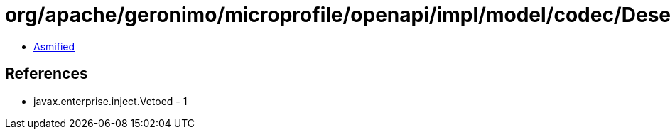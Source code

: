= org/apache/geronimo/microprofile/openapi/impl/model/codec/Deserializers$MapAPIResponsesDeserializer.class

 - link:Deserializers$MapAPIResponsesDeserializer-asmified.java[Asmified]

== References

 - javax.enterprise.inject.Vetoed - 1
